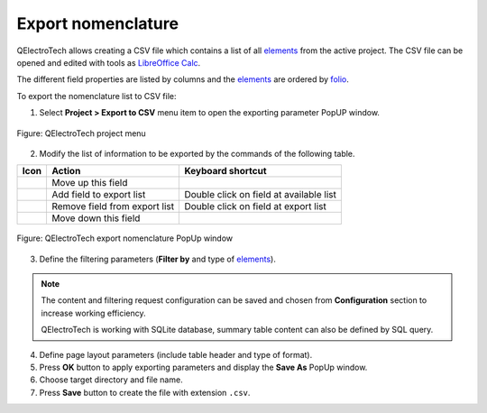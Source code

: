 .. _export&print/export_nomenclature:

Export nomenclature
===================

QElectroTech allows creating a CSV file which contains a list of all `elements`_ from the active project. 
The CSV file can be opened and edited with tools as `LibreOffice Calc`_.  

The different field properties are listed by columns and the `elements`_ are ordered by `folio`_.

To export the nomenclature list to CSV file:

1. Select **Project > Export to CSV** menu item to open the exporting parameter PopUP window.

.. figure:: /_external/_images/en/qet_menu/qet_menu_project.png  
            :align: center

            Figure: QElectroTech project menu

2. Modify the list of information to be exported by the commands of the following table.

=================      ===============================      ========================================
Icon                   Action                               Keyboard shortcut
=================      ===============================      ========================================
|go-up|                Move up this field                   
|list-add|             Add field to export list             Double click on field at available list
|list-remove|          Remove field from export list        Double click on field at export list
|go-down|              Move down this field                 
=================      ===============================      ========================================

.. figure:: /_external/_images/en/qet_export/qet_export_nomenclature.png
            :align: center

            Figure: QElectroTech export nomenclature PopUp window

3. Define the filtering parameters (**Filter by** and type of `elements`_).

.. note::

         The content and filtering request configuration can be saved and chosen from **Configuration** section to increase working efficiency.

         QElectroTech is working with SQLite database, summary table content can also be defined by SQL query. 
    
4. Define page layout parameters (include table header and type of format).
5. Press **OK** button to apply exporting parameters and display the **Save As** PopUp window.
6. Choose target directory and file name.
7. Press **Save** button to create the file with extension ``.csv``.


.. _LibreOffice Calc: https://www.libreoffice.org/

.. |go-down| image:: /_external/_images/_site-assets/user/ico/16x16/go/go-down.png
.. |go-up| image:: /_external/_images/_site-assets/user/ico/16x16/go/go-up.png
.. |list-add| image:: /_external/_images/_site-assets/user/ico/16x16/list/list-add.png
.. |list-remove| image:: /_external/_images/_site-assets/user/ico/16x16/list/list-remove.png

.. _elements: ../element/index.html
.. _folio: ../folio/index.html

